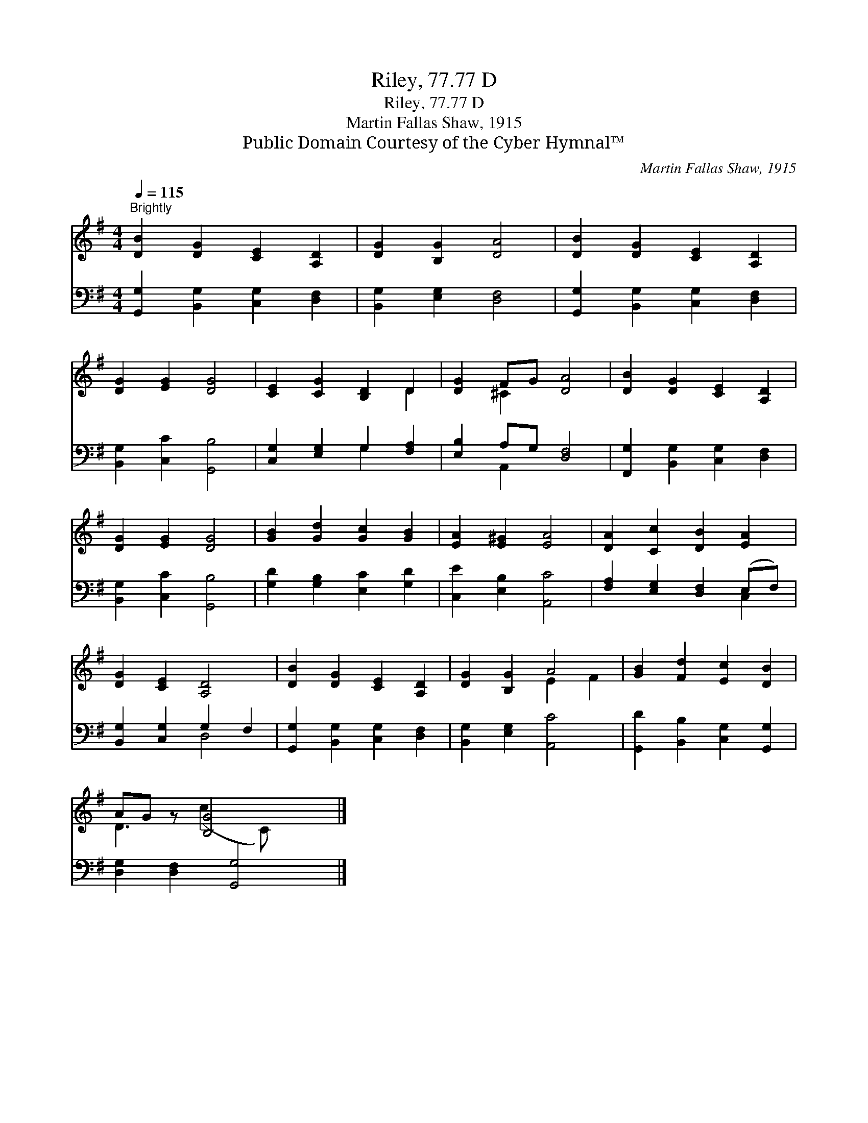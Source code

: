 X:1
T:Riley, 77.77 D
T:Riley, 77.77 D
T:Martin Fallas Shaw, 1915
T:Public Domain Courtesy of the Cyber Hymnal™
C:Martin Fallas Shaw, 1915
Z:Public Domain
Z:Courtesy of the Cyber Hymnal™
%%score ( 1 2 ) ( 3 4 )
L:1/8
Q:1/4=115
M:4/4
K:G
V:1 treble 
V:2 treble 
V:3 bass 
V:4 bass 
V:1
"^Brightly" [DB]2 [DG]2 [CE]2 [A,D]2 | [DG]2 [B,G]2 [DA]4 | [DB]2 [DG]2 [CE]2 [A,D]2 | %3
 [DG]2 [EG]2 [DG]4 | [CE]2 [CG]2 [B,D]2 D2 | [DG]2 FG [DA]4 | [DB]2 [DG]2 [CE]2 [A,D]2 | %7
 [DG]2 [EG]2 [DG]4 | [GB]2 [Gd]2 [Gc]2 [GB]2 | [EA]2 [E^G]2 [EA]4 | [DA]2 [Cc]2 [DB]2 [EA]2 | %11
 [DG]2 [CE]2 [A,D]4 | [DB]2 [DG]2 [CE]2 [A,D]2 | [DG]2 [B,G]2 A4 | [GB]2 [Fd]2 [Ec]2 [DB]2 | %15
 AG z [B,G]4 x |] %16
V:2
 x8 | x8 | x8 | x8 | x6 D2 | x2 ^C2 x4 | x8 | x8 | x8 | x8 | x8 | x8 | x8 | x4 E2 F2 | x8 | %15
 D3 (c2 C) x2 |] %16
V:3
 [G,,G,]2 [B,,G,]2 [C,G,]2 [D,F,]2 | [B,,G,]2 [E,G,]2 [D,F,]4 | [G,,G,]2 [B,,G,]2 [C,G,]2 [D,F,]2 | %3
 [B,,G,]2 [C,C]2 [G,,B,]4 | [C,G,]2 [E,G,]2 G,2 [F,A,]2 | [E,B,]2 A,G, [D,F,]4 | %6
 [F,,G,]2 [B,,G,]2 [C,G,]2 [D,F,]2 | [B,,G,]2 [C,C]2 [G,,B,]4 | [G,D]2 [G,B,]2 [E,C]2 [G,D]2 | %9
 [C,E]2 [E,B,]2 [A,,C]4 | [F,A,]2 [E,G,]2 [D,F,]2 (E,F,) | [B,,G,]2 [C,G,]2 G,2 F,2 | %12
 [G,,G,]2 [B,,G,]2 [C,G,]2 [D,F,]2 | [B,,G,]2 [E,G,]2 [A,,C]4 | [G,,D]2 [B,,B,]2 [C,G,]2 [G,,G,]2 | %15
 [D,G,]2 [D,F,]2 [G,,G,]4 |] %16
V:4
 x8 | x8 | x8 | x8 | x4 G,2 x2 | x2 A,,2 x4 | x8 | x8 | x8 | x8 | x6 C,2 | x4 D,4 | x8 | x8 | x8 | %15
 x8 |] %16


